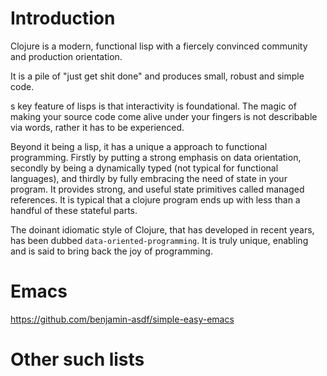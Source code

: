 * Introduction

Clojure is a modern, functional lisp with a fiercely convinced community and
production orientation.

It is a pile of "just get shit done" and produces small, robust and simple code.

s key feature of lisps is that interactivity is foundational.
The magic of making your source code come alive under your fingers is
not describable via words, rather it has to be experienced.

Beyond it being a lisp, it has a unique a approach to functional
programming. Firstly by putting a strong emphasis on data orientation,
secondly by being a dynamically typed (not typical for functional
languages),
and thirdly by fully embracing the need of state in your program.
It provides strong, and useful state primitives called managed references.
It is typical that a clojure program ends up with less than a handful
of these stateful parts.

The doinant idiomatic style of Clojure, that has developed in recent
years, has been dubbed ~data-oriented-programming~.
It is truly unique, enabling and is said to bring back the joy of programming.

* Emacs

https://github.com/benjamin-asdf/simple-easy-emacs

* Other such lists
